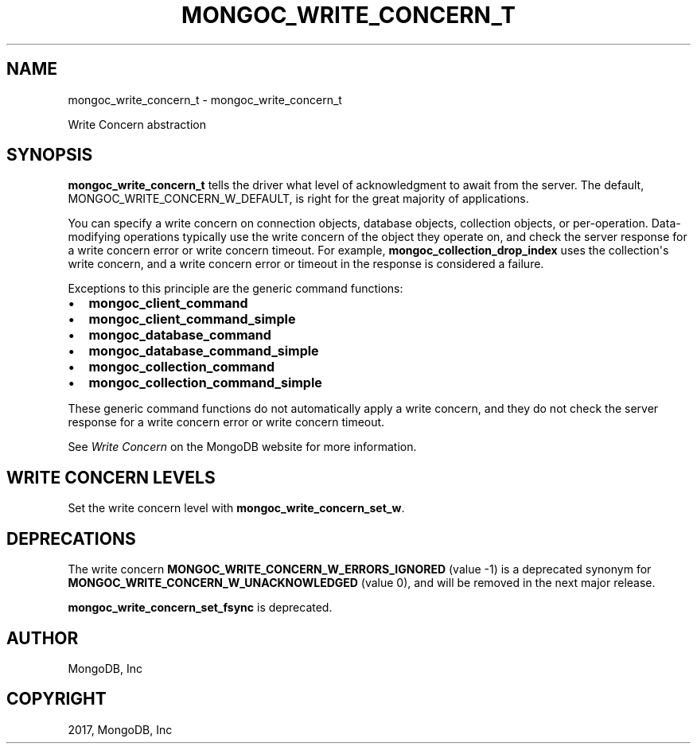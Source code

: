 .\" Man page generated from reStructuredText.
.
.TH "MONGOC_WRITE_CONCERN_T" "3" "May 23, 2017" "1.6.3" "MongoDB C Driver"
.SH NAME
mongoc_write_concern_t \- mongoc_write_concern_t
.
.nr rst2man-indent-level 0
.
.de1 rstReportMargin
\\$1 \\n[an-margin]
level \\n[rst2man-indent-level]
level margin: \\n[rst2man-indent\\n[rst2man-indent-level]]
-
\\n[rst2man-indent0]
\\n[rst2man-indent1]
\\n[rst2man-indent2]
..
.de1 INDENT
.\" .rstReportMargin pre:
. RS \\$1
. nr rst2man-indent\\n[rst2man-indent-level] \\n[an-margin]
. nr rst2man-indent-level +1
.\" .rstReportMargin post:
..
.de UNINDENT
. RE
.\" indent \\n[an-margin]
.\" old: \\n[rst2man-indent\\n[rst2man-indent-level]]
.nr rst2man-indent-level -1
.\" new: \\n[rst2man-indent\\n[rst2man-indent-level]]
.in \\n[rst2man-indent\\n[rst2man-indent-level]]u
..
.sp
Write Concern abstraction
.SH SYNOPSIS
.sp
\fBmongoc_write_concern_t\fP tells the driver what level of acknowledgment to await from the server. The default, MONGOC_WRITE_CONCERN_W_DEFAULT, is right for the great majority of applications.
.sp
You can specify a write concern on connection objects, database objects, collection objects, or per\-operation. Data\-modifying operations typically use the write concern of the object they operate on, and check the server response for a write concern error or write concern timeout. For example, \fBmongoc_collection_drop_index\fP uses the collection\(aqs write concern, and a write concern error or timeout in the response is considered a failure.
.sp
Exceptions to this principle are the generic command functions:
.INDENT 0.0
.IP \(bu 2
\fBmongoc_client_command\fP
.IP \(bu 2
\fBmongoc_client_command_simple\fP
.IP \(bu 2
\fBmongoc_database_command\fP
.IP \(bu 2
\fBmongoc_database_command_simple\fP
.IP \(bu 2
\fBmongoc_collection_command\fP
.IP \(bu 2
\fBmongoc_collection_command_simple\fP
.UNINDENT
.sp
These generic command functions do not automatically apply a write concern, and they do not check the server response for a write concern error or write concern timeout.
.sp
See \fI\%Write Concern\fP on the MongoDB website for more information.
.SH WRITE CONCERN LEVELS
.sp
Set the write concern level with \fBmongoc_write_concern_set_w\fP\&.
.TS
center;
|l|l|.
_
T{
MONGOC_WRITE_CONCERN_W_DEFAULT (1)
T}	T{
By default, writes block awaiting acknowledgment from MongoDB. Acknowledged write concern allows clients to catch network, duplicate key, and other errors.
T}
_
T{
MONGOC_WRITE_CONCERN_W_UNACKNOWLEDGED (0)
T}	T{
With this write concern, MongoDB does not acknowledge the receipt of write operation. Unacknowledged is similar to errors ignored; however, mongoc attempts to receive and handle network errors when possible.
T}
_
T{
MONGOC_WRITE_CONCERN_W_MAJORITY (majority)
T}	T{
Block until a write has been propagated to a majority of the nodes in the replica set.
T}
_
T{
n
T}	T{
Block until a write has been propagated to at least \fBn\fP nodes in the replica set.
T}
_
.TE
.SH DEPRECATIONS
.sp
The write concern \fBMONGOC_WRITE_CONCERN_W_ERRORS_IGNORED\fP (value \-1) is a deprecated synonym for \fBMONGOC_WRITE_CONCERN_W_UNACKNOWLEDGED\fP (value 0), and will be removed in the next major release.
.sp
\fBmongoc_write_concern_set_fsync\fP is deprecated.
.SH AUTHOR
MongoDB, Inc
.SH COPYRIGHT
2017, MongoDB, Inc
.\" Generated by docutils manpage writer.
.
